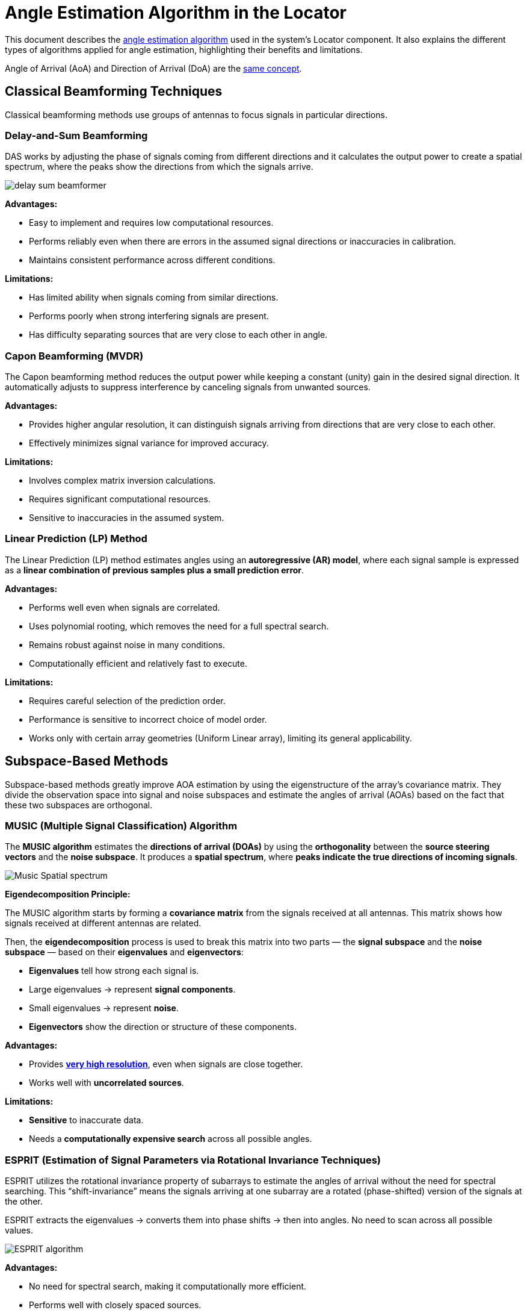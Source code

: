 //:imagesdir: ../images

= Angle Estimation Algorithm in the Locator

This document describes the https://arxiv.org/html/2508.11675v2#S3[angle estimation algorithm] used in the system's Locator component. It also explains the different types of algorithms applied for angle estimation, highlighting their benefits and limitations.

Angle of Arrival (AoA) and Direction of Arrival (DoA) are the https://taylorandfrancis.com/knowledge/Engineering_and_technology/Electrical_%26_electronic_engineering/Direction_of_arrival[same concept].

== Classical Beamforming Techniques

Classical beamforming methods use groups of antennas to focus signals in particular directions.

=== Delay-and-Sum Beamforming

DAS works by adjusting the phase of signals coming from different directions and it calculates the output power to create a spatial spectrum, where the peaks show the directions from which the signals arrive.

image::delay_sum_beamformer.png[]

*Advantages:*

* Easy to implement and requires low computational resources.
* Performs reliably even when there are errors in the assumed signal directions or inaccuracies in calibration.
* Maintains consistent performance across different conditions.

*Limitations:*

* Has limited ability when signals coming from similar directions.
* Performs poorly when strong interfering signals are present.
* Has difficulty separating sources that are very close to each other in angle.

=== Capon Beamforming (MVDR)

The Capon beamforming method reduces the output power while keeping a constant (unity) gain in the desired signal direction. It automatically adjusts to suppress interference by canceling signals from unwanted sources.

**Advantages:**

* Provides higher angular resolution, it can distinguish signals arriving from directions that are very close to each other.
* Effectively minimizes signal variance for improved accuracy.

**Limitations:**

* Involves complex matrix inversion calculations.
* Requires significant computational resources.
* Sensitive to inaccuracies in the assumed system.


=== Linear Prediction (LP) Method

The Linear Prediction (LP) method estimates angles using an **autoregressive (AR) model**, where each signal sample is expressed as a **linear combination of previous samples plus a small prediction error**. 

**Advantages:**

* Performs well even when signals are correlated.
* Uses polynomial rooting, which removes the need for a full spectral search.
* Remains robust against noise in many conditions.
* Computationally efficient and relatively fast to execute.

**Limitations:**

* Requires careful selection of the prediction order.
* Performance is sensitive to incorrect choice of model order.
* Works only with certain array geometries (Uniform Linear array), limiting its general applicability.


== Subspace-Based Methods

Subspace-based methods greatly improve AOA estimation by using the eigenstructure of the array's covariance matrix. They divide the observation space into signal and noise subspaces and estimate the angles of arrival (AOAs) based on the fact that these two subspaces are orthogonal.

=== MUSIC (Multiple Signal Classification) Algorithm

The **MUSIC algorithm** estimates the **directions of arrival (DOAs)** by using the **orthogonality** between the **source steering vectors** and the **noise subspace**.
It produces a **spatial spectrum**, where **peaks indicate the true directions of incoming signals**.

image::Music Spatial spectrum.png[]

**Eigendecomposition Principle:**

The MUSIC algorithm starts by forming a **covariance matrix** from the signals received at all antennas.
This matrix shows how signals received at different antennas are related.

Then, the **eigendecomposition** process is used to break this matrix into two parts — the **signal subspace** and the **noise subspace** — based on their **eigenvalues** and **eigenvectors**:

* **Eigenvalues** tell how strong each signal is.

  * Large eigenvalues → represent **signal components**.
  * Small eigenvalues → represent **noise**.
* **Eigenvectors** show the direction or structure of these components.

**Advantages:**

* Provides https://www.silabs.com/whitepapers/bluetooth-angle-estimation-for-real-time-locationing#:~:text=In%20an%20ideal%20case,%20MUSIC[**very high resolution**], even when signals are close together.
* Works well with **uncorrelated sources**.

**Limitations:**

* **Sensitive** to inaccurate data.
* Needs a **computationally expensive search** across all possible angles.

=== ESPRIT (Estimation of Signal Parameters via Rotational Invariance Techniques)

ESPRIT utilizes the rotational invariance property of subarrays to estimate the angles of arrival without the need for spectral searching. This “shift-invariance” means the signals arriving at one subarray are a rotated (phase-shifted) version of the signals at the other.

ESPRIT extracts the eigenvalues → converts them into phase shifts → then into angles. No need to scan across all possible values.

image::ESPRIT-algorithm.png[]

*Advantages:*

- No need for spectral search, making it computationally more efficient.
- Performs well with closely spaced sources.
- Less affected by noise than classical methods.

*Limitations:*

- Sensitive to array calibration errors.
- Requires accurate estimation of the number of signals for optimal performance.
- Performance degrades near endfire angles (0° or 180°).

= Positioning Algorithm

== Triangulation (Angle of Arrival-Based Positioning) 

Triangulation determines position using angles from multiple anchors rather than just distances. By deploying several such anchors, the system can triangulate the tag's position at the intersection of the directional lines (or bearing rays) from each anchor. In essence, if two or more locators know “the tag is at X degrees relative to me,” the tag can be found where those angle lines cross on the floor plan. The https://www.bluetooth.com/wp-content/uploads/2019/05/BTAsia/1145-NORDIC-Bluetooth-Asia-2019Bluetooth-5.1-Direction-Finding-Theory-and-Practice-v0.pdf#page=13[Bluetooth SIG highlights] that using multiple AoA-enabled anchors (a “constellation” of them) allows precise triangulation of a device's location.

Commercial solutions like Quuppa and others use AoA triangulation - anchors compute the angle of the tag and a central engine fuses this multi-anchor angle data to output sub-meter position accuracy.

Anchors measure the angle of the tag whereas the location engine computes the intersection of these angles to determine the tag's position.

image::triangulation.png[]

== Algorithms in the Market

* *MUSIC (Multiple Signal Classification)* is widely recognized as a benchmark algorithm for achieving high-resolution performance. However, it performs poorly with correlated signals and is both costly and computationally demanding due to its exhaustive spectral search process.

* *ESPRIT (Estimation of Signal Parameters via Rotational Invariance)* is another leading subspace-based method often compared with MUSIC. Like MUSIC, it delivers high-resolution results but is more cost-effective and computationally efficient since it eliminates the need for exhaustive spectral searching.

=== Best Choice

* *ESPRIT* is the preferred choice for our system, offering an optimal balance between high resolution, computational efficiency, and cost-effectiveness. By avoiding the exhaustive spectral search required by MUSIC, ESPRIT is better suited for real-time applications while maintaining excellent angle estimation accuracy.